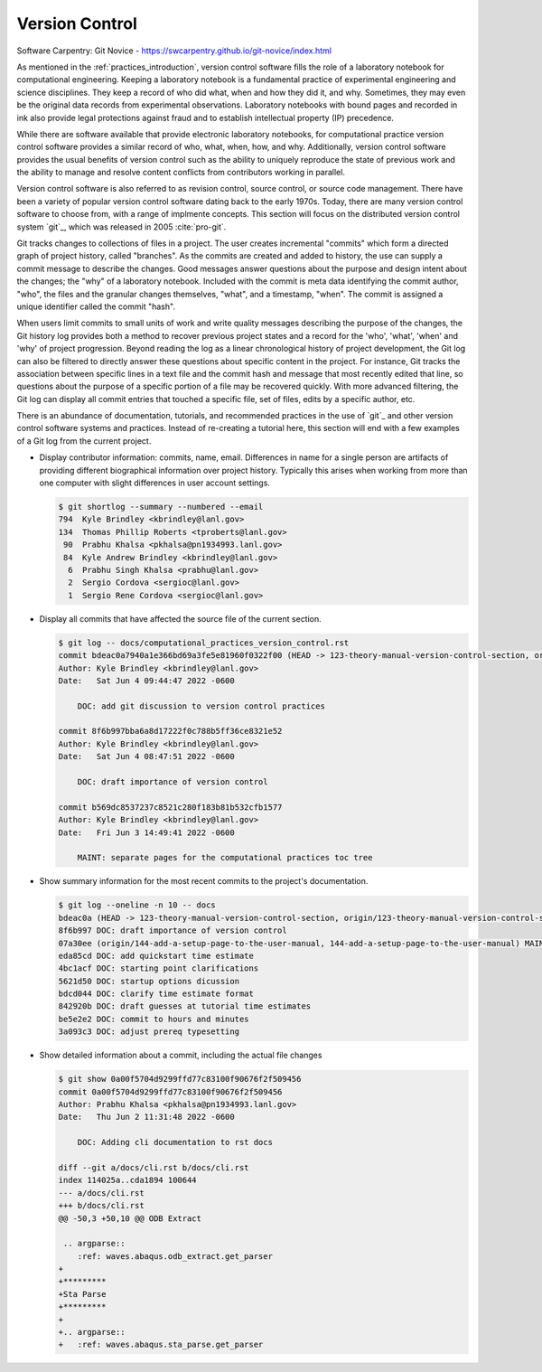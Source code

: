 .. _version_control:

***************
Version Control
***************

Software Carpentry: Git Novice - https://swcarpentry.github.io/git-novice/index.html

As mentioned in the :ref:`practices_introduction`, version control software fills the role of a laboratory notebook for
computational engineering. Keeping a laboratory notebook is a fundamental practice of experimental engineering and
science disciplines. They keep a record of who did what, when and how they did it, and why. Sometimes, they may even be
the original data records from experimental observations. Laboratory notebooks with bound pages and recorded in ink also
provide legal protections against fraud and to establish intellectual property (IP) precedence.

While there are software available that provide electronic laboratory notebooks, for computational practice version
control software provides a similar record of who, what, when, how, and why. Additionally, version control software
provides the usual benefits of version control such as the ability to uniquely reproduce the state of previous work and
the ability to manage and resolve content conflicts from contributors working in parallel.

Version control software is also referred to as revision control, source control, or source code management. There have
been a variety of popular version control software dating back to the early 1970s. Today, there are many version control
software to choose from, with a range of implmente concepts. This section will focus on the distributed version control
system `git`_, which was released in 2005 :cite:`pro-git`.

Git tracks changes to collections of files in a project. The user creates incremental "commits" which form a directed
graph of project history, called "branches". As the commits are created and added to history, the use can supply a
commit message to describe the changes. Good messages answer questions about the purpose and design intent about the
changes; the "why" of a laboratory notebook. Included with the commit is meta data identifying the commit author, "who",
the files and the granular changes themselves, "what", and a timestamp, "when". The commit is assigned a unique
identifier called the commit "hash".

When users limit commits to small units of work and write quality messages describing the purpose of the changes, the
Git history log provides both a method to recover previous project states and a record for the 'who', 'what', 'when' and
'why' of project progression. Beyond reading the log as a linear chronological history of project development, the Git
log can also be filtered to directly answer these questions about specific content in the project. For instance, Git
tracks the association between specific lines in a text file and the commit hash and message that most recently edited
that line, so questions about the purpose of a specific portion of a file may be recovered quickly. With more advanced
filtering, the Git log can display all commit entries that touched a specific file, set of files, edits by a specific
author, etc.

There is an abundance of documentation, tutorials, and recommended practices in the use of `git`_ and other version
control software systems and practices. Instead of re-creating a tutorial here, this section will end with a few
examples of a Git log from the current project.

* Display contributor information: commits, name, email. Differences in name for a single person are artifacts of
  providing different biographical information over project history. Typically this arises when working from more than
  one computer with slight differences in user account settings.

  .. code-block::

     $ git shortlog --summary --numbered --email
     794  Kyle Brindley <kbrindley@lanl.gov>
     134  Thomas Phillip Roberts <tproberts@lanl.gov>
      90  Prabhu Khalsa <pkhalsa@pn1934993.lanl.gov>
      84  Kyle Andrew Brindley <kbrindley@lanl.gov>
       6  Prabhu Singh Khalsa <prabhu@lanl.gov>
       2  Sergio Cordova <sergioc@lanl.gov>
       1  Sergio Rene Cordova <sergioc@lanl.gov>

* Display all commits that have affected the source file of the current section.

  .. code-block::

     $ git log -- docs/computational_practices_version_control.rst
     commit bdeac0a7940a1e366bd69a3fe5e81960f0322f00 (HEAD -> 123-theory-manual-version-control-section, origin/123-theory-manual-version-control-section)
     Author: Kyle Brindley <kbrindley@lanl.gov>
     Date:   Sat Jun 4 09:44:47 2022 -0600

         DOC: add git discussion to version control practices

     commit 8f6b997bba6a8d17222f0c788b5ff36ce8321e52
     Author: Kyle Brindley <kbrindley@lanl.gov>
     Date:   Sat Jun 4 08:47:51 2022 -0600

         DOC: draft importance of version control

     commit b569dc8537237c8521c280f183b81b532cfb1577
     Author: Kyle Brindley <kbrindley@lanl.gov>
     Date:   Fri Jun 3 14:49:41 2022 -0600

         MAINT: separate pages for the computational practices toc tree

* Show summary information for the most recent commits to the project's documentation.

  .. code-block::
  
     $ git log --oneline -n 10 -- docs  
     bdeac0a (HEAD -> 123-theory-manual-version-control-section, origin/123-theory-manual-version-control-section) DOC: add git discussion to version control practices
     8f6b997 DOC: draft importance of version control
     07a30ee (origin/144-add-a-setup-page-to-the-user-manual, 144-add-a-setup-page-to-the-user-manual) MAINT: fix quickstart anchor
     eda85cd DOC: add quickstart time estimate
     4bc1acf DOC: starting point clarifications
     5621d50 DOC: startup options dicussion
     bdcd044 DOC: clarify time estimate format
     842920b DOC: draft guesses at tutorial time estimates
     be5e2e2 DOC: commit to hours and minutes
     3a093c3 DOC: adjust prereq typesetting

* Show detailed information about a commit, including the actual file changes

  .. code-block::

     $ git show 0a00f5704d9299ffd77c83100f90676f2f509456
     commit 0a00f5704d9299ffd77c83100f90676f2f509456
     Author: Prabhu Khalsa <pkhalsa@pn1934993.lanl.gov>
     Date:   Thu Jun 2 11:31:48 2022 -0600
     
         DOC: Adding cli documentation to rst docs
     
     diff --git a/docs/cli.rst b/docs/cli.rst
     index 114025a..cda1894 100644
     --- a/docs/cli.rst
     +++ b/docs/cli.rst
     @@ -50,3 +50,10 @@ ODB Extract
      
      .. argparse::
         :ref: waves.abaqus.odb_extract.get_parser
     +
     +*********
     +Sta Parse
     +*********
     +
     +.. argparse::
     +   :ref: waves.abaqus.sta_parse.get_parser

